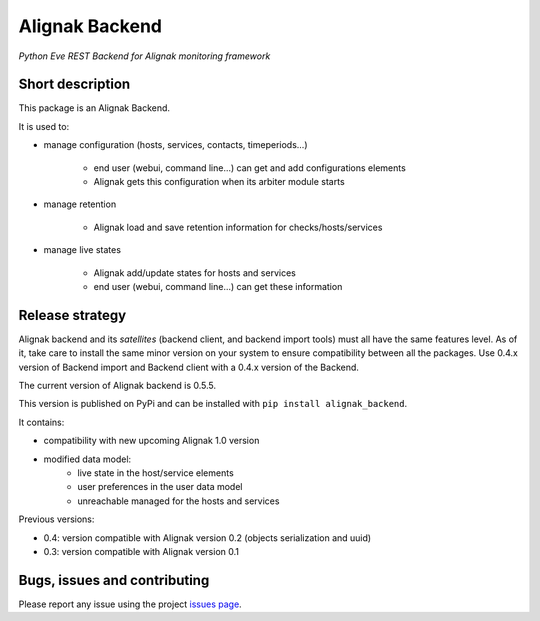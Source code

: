 Alignak Backend
===============

*Python Eve REST Backend for Alignak monitoring framework*

.. image:: https://travis-ci.org/Alignak-monitoring-contrib/alignak-backend.svg?branch=develop
    :target: https://travis-ci.org/Alignak-monitoring-contrib/alignak-backend
    :alt: Develop branch build status

.. image:: https://readthedocs.org/projects/alignak-backend/badge/?version=latest
    :target: http://alignak-backend.readthedocs.org/en/latest/?badge=latest
    :alt: Latest documentation Status

.. image:: https://readthedocs.org/projects/alignak-backend/badge/?version=develop
    :target: http://alignak-backend.readthedocs.org/en/develop/?badge=develop
    :alt: Development documentation Status

.. image:: https://badge.fury.io/py/alignak_backend.svg
    :target: https://badge.fury.io/py/alignak_backend
    :alt: Last PyPi version

.. image:: https://img.shields.io/badge/License-AGPL%20v3-blue.svg
    :target: http://www.gnu.org/licenses/agpl-3.0
    :alt: License AGPL v3


Short description
-----------------

This package is an Alignak Backend.

It is used to:

* manage configuration (hosts, services, contacts, timeperiods...)

   * end user (webui, command line...) can get and add configurations elements
   * Alignak gets this configuration when its arbiter module starts

* manage retention

   * Alignak load and save retention information for checks/hosts/services

* manage live states

   * Alignak add/update states for hosts and services
   * end user (webui, command line...) can get these information


Release strategy
----------------

Alignak backend and its *satellites* (backend client, and backend import tools) must all have the
same features level. As of it, take care to install the same minor version on your system to
ensure compatibility between all the packages. Use 0.4.x version of Backend import and Backend
client with a 0.4.x version of the Backend.

The current version of Alignak backend is 0.5.5.

This version is published on PyPi and can be installed with ``pip install alignak_backend``.

It contains:

- compatibility with new upcoming Alignak 1.0 version

- modified data model:
    - live state in the host/service elements
    - user preferences in the user data model
    - unreachable managed for the hosts and services

Previous versions:

- 0.4: version compatible with Alignak version 0.2 (objects serialization and uuid)

- 0.3: version compatible with Alignak version 0.1

Bugs, issues and contributing
-----------------------------

Please report any issue using the project `issues page <https://github.com/Alignak-monitoring-contrib/alignak-backend/issues>`_.

